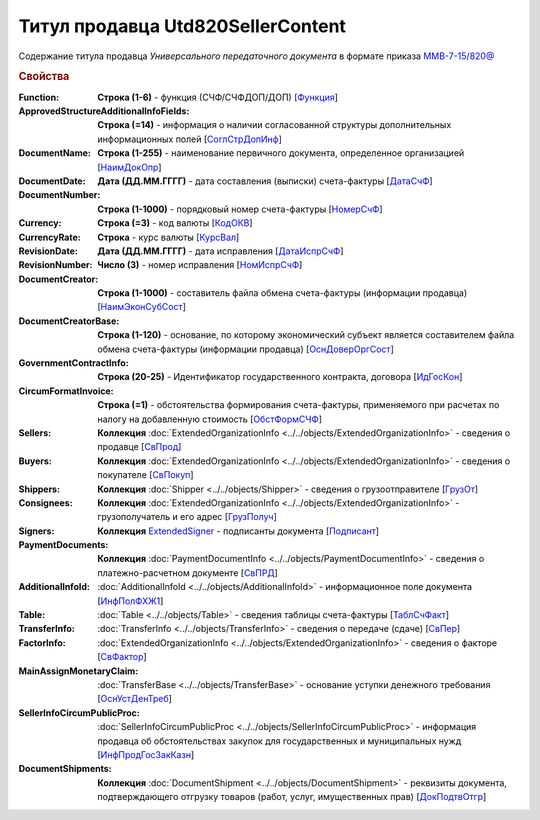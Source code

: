
Титул продавца Utd820SellerContent
==================================

Содержание титула продавца *Универсального передаточного документа* в формате приказа `ММВ-7-15/820@ <https://normativ.kontur.ru/document?moduleId=1&documentId=328588#h344>`_

.. rubric:: Свойства

:Function:
  **Строка (1-6)** - функция (СЧФ/СЧФДОП/ДОП) [`Функция <https://normativ.kontur.ru/document?moduleId=1&documentId=328588&rangeId=239646>`_]

:ApprovedStructureAdditionalInfoFields:
  **Строка (=14)** - информация о наличии согласованной структуры дополнительных информационных полей [`СоглСтрДопИнф <https://normativ.kontur.ru/document?moduleId=1&documentId=328588&rangeId=239649>`_]

:DocumentName:
  **Строка (1-255)** - наименование первичного документа, определенное организацией [`НаимДокОпр <https://normativ.kontur.ru/document?moduleId=1&documentId=328588&rangeId=239648>`_]

:DocumentDate:
  **Дата (ДД.ММ.ГГГГ)** - дата составления (выписки) счета-фактуры [`ДатаСчФ <https://normativ.kontur.ru/document?moduleId=1&documentId=328588&rangeId=239651>`_]

:DocumentNumber:
  **Строка (1-1000)** - порядковый номер счета-фактуры [`НомерСчФ <https://normativ.kontur.ru/document?moduleId=1&documentId=328588&rangeId=239652>`_]

:Currency:
  **Строка (=3)** - код валюты [`КодОКВ <https://normativ.kontur.ru/document?moduleId=1&documentId=328588&rangeId=239653>`_]

:CurrencyRate:
  **Строка** - курс валюты [`КурсВал <https://normativ.kontur.ru/document?moduleId=1&documentId=328588&rangeId=239655>`_]

:RevisionDate:
  **Дата (ДД.ММ.ГГГГ)** - дата исправления [`ДатаИспрСчФ <https://normativ.kontur.ru/document?moduleId=1&documentId=328588&rangeId=239656>`_]

:RevisionNumber:
  **Число (3)** - номер исправления [`НомИспрСчФ <https://normativ.kontur.ru/document?moduleId=1&documentId=328588&rangeId=239657>`_]

:DocumentCreator:
  **Строка (1-1000)** - составитель файла обмена счета-фактуры (информации продавца) [`НаимЭконСубСост <https://normativ.kontur.ru/document?moduleId=1&documentId=328588&rangeId=239658>`_]

:DocumentCreatorBase:
  **Строка (1-120)** - основание, по которому экономический субъект является составителем файла обмена счета-фактуры (информации продавца) [`ОснДоверОргСост <https://normativ.kontur.ru/document?moduleId=1&documentId=328588&rangeId=239659>`_]

:GovernmentContractInfo:
  **Строка (20-25)** - Идентификатор государственного контракта, договора [`ИдГосКон <https://normativ.kontur.ru/document?moduleId=1&documentId=328588&rangeId=239660>`_]

:CircumFormatInvoice:
  **Строка (=1)** - обстоятельства формирования счета-фактуры, применяемого при расчетах по налогу на добавленную стоимость [`ОбстФормСЧФ <https://normativ.kontur.ru/document?moduleId=1&documentId=328588&rangeId=239661>`_]

:Sellers:
  **Коллекция** :doc:`ExtendedOrganizationInfo <../../objects/ExtendedOrganizationInfo>` - сведения о продавце [`СвПрод <https://normativ.kontur.ru/document?moduleId=1&documentId=328588&rangeId=239664>`_]

:Buyers:
  **Коллекция** :doc:`ExtendedOrganizationInfo <../../objects/ExtendedOrganizationInfo>` - сведения о покупателе [`СвПокуп <https://normativ.kontur.ru/document?moduleId=1&documentId=328588&rangeId=239665>`_]

:Shippers:
  **Коллекция** :doc:`Shipper <../../objects/Shipper>` - сведения о грузоотправителе [`ГрузОт <https://normativ.kontur.ru/document?moduleId=1&documentId=328588&rangeId=239666>`_]

:Consignees:
  **Коллекция** :doc:`ExtendedOrganizationInfo <../../objects/ExtendedOrganizationInfo>` - грузополучатель и его адрес [`ГрузПолуч <https://normativ.kontur.ru/document?moduleId=1&documentId=328588&rangeId=239667>`_]

:Signers:
  **Коллекция** `ExtendedSigner <http://1c-docs.diadoc.ru/ru/latest/ComObjects/ExtendedSigner.html>`_ - подписанты документа [`Подписант <https://normativ.kontur.ru/document?moduleId=1&documentId=328588&rangeId=239668>`_]

:PaymentDocuments:
  **Коллекция** :doc:`PaymentDocumentInfo <../../objects/PaymentDocumentInfo>` - сведения о платежно-расчетном документе [`СвПРД <https://normativ.kontur.ru/document?moduleId=1&documentId=328588&rangeId=239669>`_]

:AdditionalInfoId:
  :doc:`AdditionalInfoId <../../objects/AdditionalInfoId>` - информационное поле документа [`ИнфПолФХЖ1 <https://normativ.kontur.ru/document?moduleId=1&documentId=328588&rangeId=239671>`_]

:Table:
  :doc:`Table <../../objects/Table>` - сведения таблицы счета-фактуры  [`ТаблСчФакт <https://normativ.kontur.ru/document?moduleId=1&documentId=328588&rangeId=239676>`_]

:TransferInfo:
  :doc:`TransferInfo <../../objects/TransferInfo>` - сведения о передаче (сдаче) [`СвПер <https://normativ.kontur.ru/document?moduleId=1&documentId=328588&rangeId=239677>`_]

:FactorInfo:
  :doc:`ExtendedOrganizationInfo <../../objects/ExtendedOrganizationInfo>` - сведения о факторе [`СвФактор <https://normativ.kontur.ru/document?moduleId=1&documentId=328588&rangeId=239678>`_]

:MainAssignMonetaryClaim:
  :doc:`TransferBase <../../objects/TransferBase>` - основание уступки денежного требования [`ОснУстДенТреб <https://normativ.kontur.ru/document?moduleId=1&documentId=328588&rangeId=239679>`_]

:SellerInfoCircumPublicProc:
  :doc:`SellerInfoCircumPublicProc <../../objects/SellerInfoCircumPublicProc>` - информация продавца об обстоятельствах закупок для государственных и муниципальных нужд [`ИнфПродГосЗакКазн <https://normativ.kontur.ru/document?moduleId=1&documentId=328588&rangeId=239681>`_]

:DocumentShipments:
  **Коллекция** :doc:`DocumentShipment <../../objects/DocumentShipment>` - реквизиты документа, подтверждающего отгрузку товаров (работ, услуг, имущественных прав) [`ДокПодтвОтгр <https://normativ.kontur.ru/document?moduleId=1&documentId=328588&rangeId=239682>`_]
